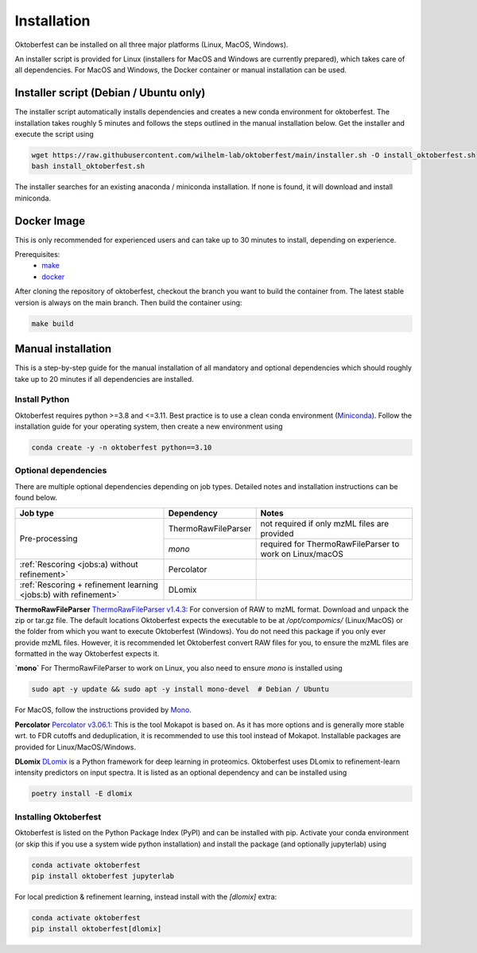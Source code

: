 .. highlight:: shell

Installation
============

Oktoberfest can be installed on all three major platforms (Linux, MacOS, Windows).

An installer script is provided for Linux (installers for MacOS and Windows are currently prepared), which takes care of all dependencies. For MacOS and Windows, the Docker container or manual installation can be used.

Installer script (Debian / Ubuntu only)
---------------------------------------

The installer script automatically installs dependencies and creates a new conda environment for oktoberfest. The installation takes roughly 5 minutes and follows the steps outlined in the manual installation below. Get the installer and execute the script using

.. code-block:: bash

   wget https://raw.githubusercontent.com/wilhelm-lab/oktoberfest/main/installer.sh -O install_oktoberfest.sh
   bash install_oktoberfest.sh

The installer searches for an existing anaconda / miniconda installation. If none is found, it will download and install miniconda.

Docker Image
------------

This is only recommended for experienced users and can take up to 30 minutes to install, depending on experience.

Prerequisites:
  - `make <https://www.gnu.org/software/make/>`_
  - `docker <https://www.docker.com/>`_

After cloning the repository of oktoberfest, checkout the branch you want to build the container from.
The latest stable version is always on the main branch. Then build the container using:

.. code-block:: bash

   make build


Manual installation
-------------------

This is a step-by-step guide for the manual installation of all mandatory and optional dependencies which should roughly take up to 20 minutes if all dependencies are installed.

Install Python
~~~~~~~~~~~~~~

Oktoberfest requires python >=3.8 and <=3.11. Best practice is to use a clean conda environment (`Miniconda <https://docs.conda.io/en/latest/miniconda.html>`_).
Follow the installation guide for your operating system, then create a new environment using

.. code-block:: bash

   conda create -y -n oktoberfest python==3.10


Optional dependencies
~~~~~~~~~~~~~~~~~~~~~

There are multiple optional dependencies depending on job types. Detailed notes and installation instructions can be found below.

.. table::

    +------------------------------------------------------------------+---------------------+---------------------------------------------------------+
    | Job type                                                         | Dependency          | Notes                                                   |
    +==================================================================+=====================+=========================================================+
    | Pre-processing                                                   | ThermoRawFileParser | not required if only mzML files are provided            |
    +                                                                  +---------------------+---------------------------------------------------------+
    |                                                                  | `mono`              | required for ThermoRawFileParser to work on Linux/macOS |
    +------------------------------------------------------------------+---------------------+---------------------------------------------------------+
    | :ref:`Rescoring <jobs:a) without refinement>`                    | Percolator          |                                                         |
    +------------------------------------------------------------------+---------------------+---------------------------------------------------------+
    | :ref:`Rescoring + refinement learning <jobs:b) with refinement>` | DLomix              |                                                         |
    +------------------------------------------------------------------+---------------------+---------------------------------------------------------+

**ThermoRawFileParser**
`ThermoRawFileParser v1.4.3 <https://github.com/compomics/ThermoRawFileParser/releases/tag/v1.4.3>`_:
For conversion of RAW to mzML format. Download and unpack the zip or tar.gz file. The default locations Oktoberfest expects the executable to be at `/opt/compomics/` (Linux/MacOS) or the folder from which you want to execute Oktoberfest (Windows).
You do not need this package if you only ever provide mzML files. However, it is recommended let Oktoberfest convert RAW files for you, to ensure the mzML files are formatted in the way Oktoberfest expects it.

**`mono`**
For ThermoRawFileParser to work on Linux, you also need to ensure `mono` is installed using

.. code-block:: bash

   sudo apt -y update && sudo apt -y install mono-devel  # Debian / Ubuntu

For MacOS, follow the instructions provided by `Mono <https://www.mono-project.com/docs/getting-started/install/mac/>`_.

**Percolator**
`Percolator v3.06.1 <https://github.com/percolator/percolator/releases/tag/rel-3-06-01>`_:
This is the tool Mokapot is based on. As it has more options and is generally more stable wrt. to FDR cutoffs and deduplication, it is recommended to use this tool instead of Mokapot.
Installable packages are provided for Linux/MacOS/Windows.

**DLomix**
`DLomix <https://github.com/wilhelm-lab/dlomix>`_ is a Python framework for deep learning in proteomics. Oktoberfest uses DLomix to refinement-learn intensity predictors on input spectra. It is listed as an optional dependency and can be installed using

.. code-block:: bash

    poetry install -E dlomix

Installing Oktoberfest
~~~~~~~~~~~~~~~~~~~~~~

Oktoberfest is listed on the Python Package Index (PyPI) and can be installed with pip. Activate your conda environment (or skip this if you use a system wide python installation) and install the package (and optionally jupyterlab) using

.. code-block:: bash

   conda activate oktoberfest
   pip install oktoberfest jupyterlab

For local prediction & refinement learning, instead install with the `[dlomix]` extra:

.. code-block:: bash

   conda activate oktoberfest
   pip install oktoberfest[dlomix]
